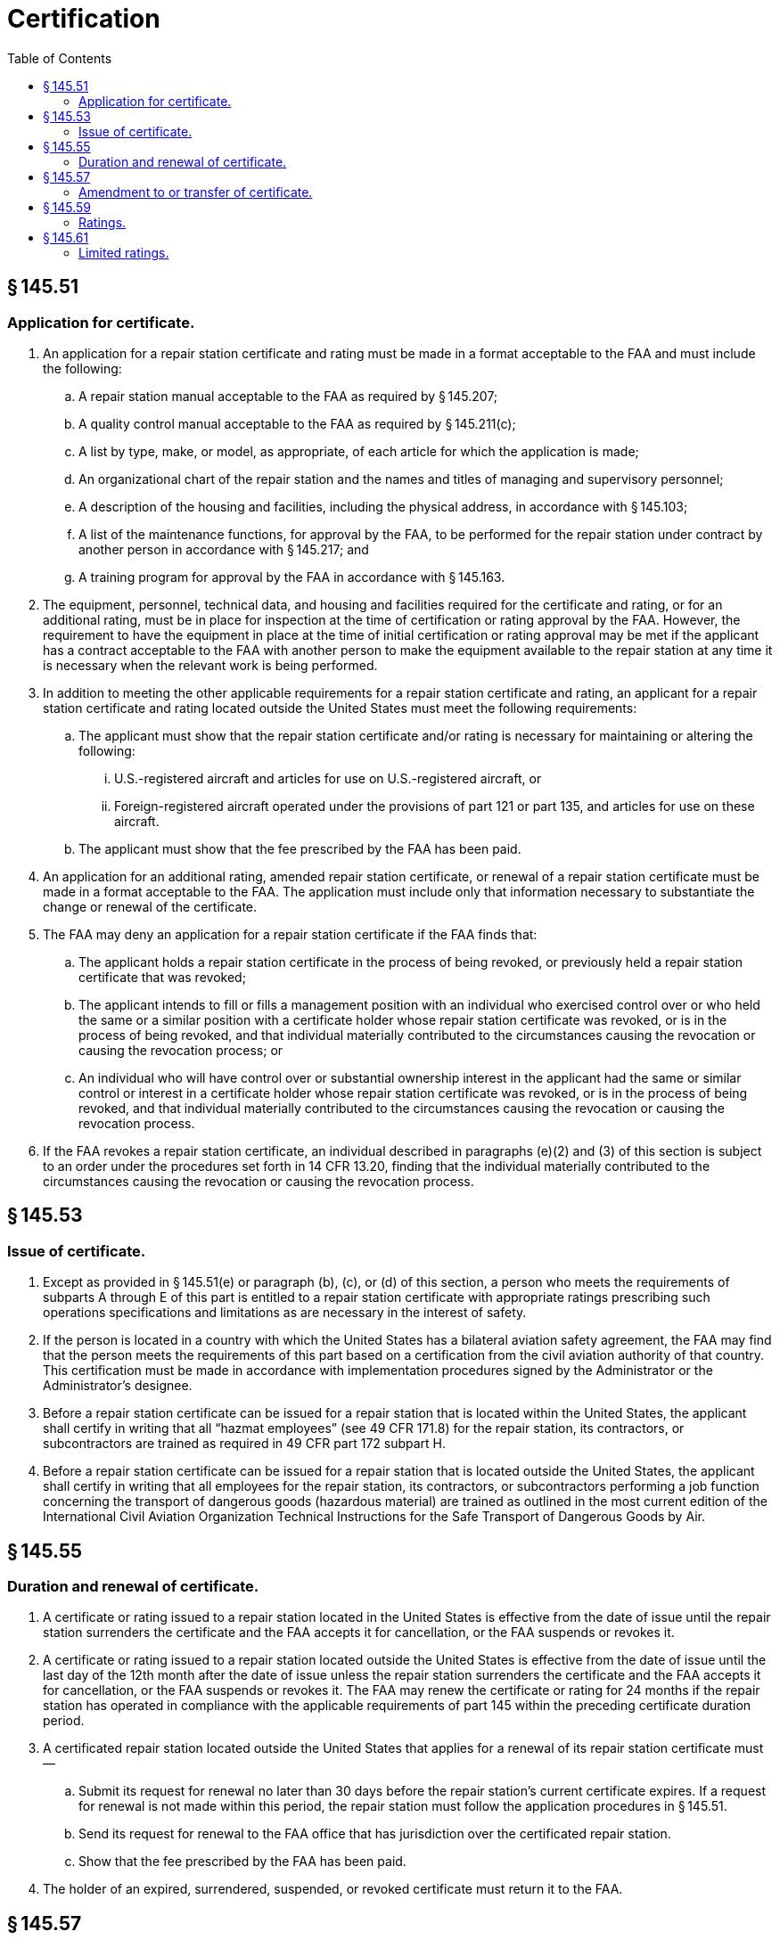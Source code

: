 # Certification
:toc:

## § 145.51

### Application for certificate.

. An application for a repair station certificate and rating must be made in a format acceptable to the FAA and must include the following:
.. A repair station manual acceptable to the FAA as required by § 145.207;
.. A quality control manual acceptable to the FAA as required by § 145.211(c);
.. A list by type, make, or model, as appropriate, of each article for which the application is made;
.. An organizational chart of the repair station and the names and titles of managing and supervisory personnel;
.. A description of the housing and facilities, including the physical address, in accordance with § 145.103;
.. A list of the maintenance functions, for approval by the FAA, to be performed for the repair station under contract by another person in accordance with § 145.217; and
.. A training program for approval by the FAA in accordance with § 145.163.
. The equipment, personnel, technical data, and housing and facilities required for the certificate and rating, or for an additional rating, must be in place for inspection at the time of certification or rating approval by the FAA. However, the requirement to have the equipment in place at the time of initial certification or rating approval may be met if the applicant has a contract acceptable to the FAA with another person to make the equipment available to the repair station at any time it is necessary when the relevant work is being performed.
. In addition to meeting the other applicable requirements for a repair station certificate and rating, an applicant for a repair station certificate and rating located outside the United States must meet the following requirements:
.. The applicant must show that the repair station certificate and/or rating is necessary for maintaining or altering the following:
... U.S.-registered aircraft and articles for use on U.S.-registered aircraft, or
... Foreign-registered aircraft operated under the provisions of part 121 or part 135, and articles for use on these aircraft.
.. The applicant must show that the fee prescribed by the FAA has been paid.
. An application for an additional rating, amended repair station certificate, or renewal of a repair station certificate must be made in a format acceptable to the FAA. The application must include only that information necessary to substantiate the change or renewal of the certificate.
. The FAA may deny an application for a repair station certificate if the FAA finds that:
.. The applicant holds a repair station certificate in the process of being revoked, or previously held a repair station certificate that was revoked;
.. The applicant intends to fill or fills a management position with an individual who exercised control over or who held the same or a similar position with a certificate holder whose repair station certificate was revoked, or is in the process of being revoked, and that individual materially contributed to the circumstances causing the revocation or causing the revocation process; or
.. An individual who will have control over or substantial ownership interest in the applicant had the same or similar control or interest in a certificate holder whose repair station certificate was revoked, or is in the process of being revoked, and that individual materially contributed to the circumstances causing the revocation or causing the revocation process.
. If the FAA revokes a repair station certificate, an individual described in paragraphs (e)(2) and (3) of this section is subject to an order under the procedures set forth in 14 CFR 13.20, finding that the individual materially contributed to the circumstances causing the revocation or causing the revocation process.

## § 145.53

### Issue of certificate.

. Except as provided in § 145.51(e) or paragraph (b), (c), or (d) of this section, a person who meets the requirements of subparts A through E of this part is entitled to a repair station certificate with appropriate ratings prescribing such operations specifications and limitations as are necessary in the interest of safety.
. If the person is located in a country with which the United States has a bilateral aviation safety agreement, the FAA may find that the person meets the requirements of this part based on a certification from the civil aviation authority of that country. This certification must be made in accordance with implementation procedures signed by the Administrator or the Administrator's designee.
. Before a repair station certificate can be issued for a repair station that is located within the United States, the applicant shall certify in writing that all “hazmat employees” (see 49 CFR 171.8) for the repair station, its contractors, or subcontractors are trained as required in 49 CFR part 172 subpart H.
. Before a repair station certificate can be issued for a repair station that is located outside the United States, the applicant shall certify in writing that all employees for the repair station, its contractors, or subcontractors performing a job function concerning the transport of dangerous goods (hazardous material) are trained as outlined in the most current edition of the International Civil Aviation Organization Technical Instructions for the Safe Transport of Dangerous Goods by Air.

## § 145.55

### Duration and renewal of certificate.

. A certificate or rating issued to a repair station located in the United States is effective from the date of issue until the repair station surrenders the certificate and the FAA accepts it for cancellation, or the FAA suspends or revokes it.
. A certificate or rating issued to a repair station located outside the United States is effective from the date of issue until the last day of the 12th month after the date of issue unless the repair station surrenders the certificate and the FAA accepts it for cancellation, or the FAA suspends or revokes it. The FAA may renew the certificate or rating for 24 months if the repair station has operated in compliance with the applicable requirements of part 145 within the preceding certificate duration period.
. A certificated repair station located outside the United States that applies for a renewal of its repair station certificate must—
.. Submit its request for renewal no later than 30 days before the repair station's current certificate expires. If a request for renewal is not made within this period, the repair station must follow the application procedures in § 145.51.
.. Send its request for renewal to the FAA office that has jurisdiction over the certificated repair station.
.. Show that the fee prescribed by the FAA has been paid.
. The holder of an expired, surrendered, suspended, or revoked certificate must return it to the FAA.

## § 145.57

### Amendment to or transfer of certificate.

. A repair station certificate holder applying for a change to its certificate must submit a request in a format acceptable to the Administrator. A change to the certificate must include certification in compliance with § 145.53(c) or (d), if not previously submitted. A certificate change is necessary if the certificate holder—
.. Changes the name or location of the repair station, or
.. Requests to add or amend a rating.
. If the holder of a repair station certificate sells or transfers its assets and the new owner chooses to operate as a repair station, the new owner must apply for an amended or new certificate in accordance with § 145.51.

## § 145.59

### Ratings.

The following ratings are issued under this subpart:

. *Airframe ratings.* (1) *Class 1:* Composite construction of small aircraft.
. *Powerplant ratings.* (1) *Class 1:* Reciprocating engines of 400 horsepower or less.
. *Propeller ratings.* (1) *Class 1:* Fixed-pitch and ground-adjustable propellers of wood, metal, or composite construction.
. *Radio ratings.* (1) *Class 1:* Communication equipment. Radio transmitting and/or receiving equipment used in an aircraft to send or receive communications in flight, regardless of carrier frequency or type of modulation used. This equipment includes auxiliary and related aircraft interphone systems, amplifier systems, electrical or electronic intercrew signaling devices, and similar equipment. This equipment does not include equipment used for navigating or aiding navigation of aircraft, equipment used for measuring altitude or terrain clearance, other measuring equipment operated on radio or radar principles, or mechanical, electrical, gyroscopic, or electronic instruments that are a part of communications radio equipment.
. *Instrument ratings.* (1) *Class 1:* Mechanical. A diaphragm, bourdon tube, aneroid, optical, or mechanically driven centrifugal instrument used on aircraft or to operate aircraft, including tachometers, airspeed indicators, pressure gauges drift sights, magnetic compasses, altimeters, or similar mechanical instruments.
. *Accessory ratings.* (1) *Class 1:* A mechanical accessory that depends on friction, hydraulics, mechanical linkage, or pneumatic pressure for operation, including aircraft wheel brakes, mechanically driven pumps, carburetors, aircraft wheel assemblies, shock absorber struts and hydraulic servo units.

(2) *Class 2:* Composite construction of large aircraft.

(3) *Class 3:* All-metal construction of small aircraft.

(4) *Class 4:* All-metal construction of large aircraft.

(2) *Class 2:* Reciprocating engines of more than 400 horsepower.

(3) *Class 3:* Turbine engines.

(2) *Class 2:* Other propellers, by make.

(2) *Class 2:* Navigational equipment. A radio system used in an aircraft for en route or approach navigation. This does not include equipment operated on radar or pulsed radio frequency principles, or equipment used for measuring altitude or terrain clearance.

(3) *Class 3:* Radar equipment. An aircraft electronic system operated on radar or pulsed radio frequency principles.

(2) *Class 2:* Electrical. Self-synchronous and electrical-indicating instruments and systems, including remote indicating instruments, cylinder head temperature gauges, or similar electrical instruments.

(3) *Class 3:* Gyroscopic. An instrument or system using gyroscopic principles and motivated by air pressure or electrical energy, including automatic pilot control units, turn and bank indicators, directional gyros, and their parts, and flux gate and gyrosyn compasses.

(4) *Class 4:* Electronic. An instrument whose operation depends on electron tubes, transistors, or similar devices, including capacitance type quantity gauges, system amplifiers, and engine analyzers.

(2) *Class 2:* An electrical accessory that depends on electrical energy for its operation, and a generator, including starters, voltage regulators, electric motors, electrically driven fuel pumps magnetos, or similar electrical accessories.

(3) *Class 3:* An electronic accessory that depends on the use of an electron tube transistor, or similar device, including supercharger, temperature, air conditioning controls, or similar electronic controls.

## § 145.61

### Limited ratings.

. The FAA may issue a limited rating to a certificated repair station that maintains or alters only a particular type of airframe, powerplant, propeller, radio, instrument, or accessory, or part thereof, or performs only specialized maintenance requiring equipment and skills not ordinarily performed under other repair station ratings. Such a rating may be limited to a specific model aircraft, engine, or constituent part, or to any number of parts made by a particular manufacturer.
. The FAA issues limited ratings for—
.. Airframes of a particular make and model;
.. Engines of a particular make and model;
.. Propellers of a particular make and model;
.. Instruments of a particular make and model;
.. Radio equipment of a particular make and model;
.. Accessories of a particular make and model;
.. Landing gear components;
.. Floats, by make;
.. Nondestructive inspection, testing, and processing;
.. Emergency equipment;
.. Rotor blades, by make and model;
.. Aircraft fabric work;
.. Any other purpose for which the FAA finds the applicant's request is appropriate.
. For a limited rating for specialized services, the operations specifications of the repair station must contain the specification used to perform the specialized service. The specification may be—
.. A civil or military specification currently used by industry and approved by the FAA, or
.. A specification developed by the applicant and approved by the FAA.

